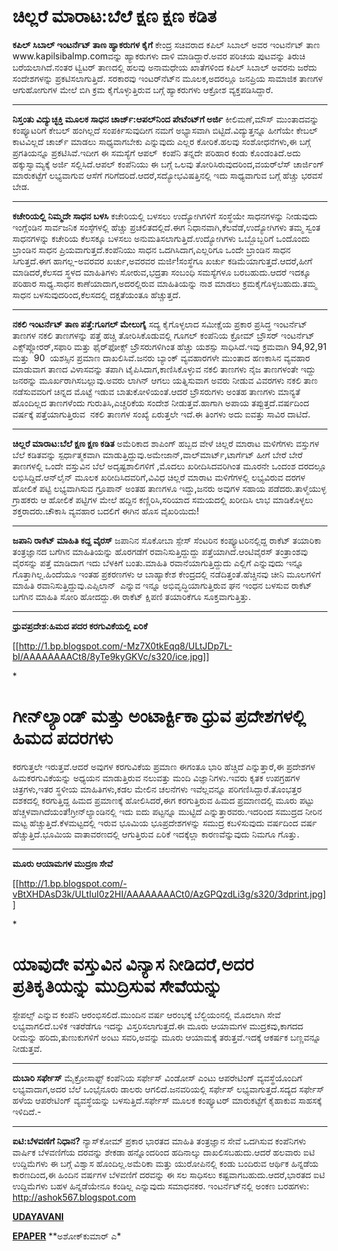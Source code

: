 * ಚಿಲ್ಲರೆ ಮಾರಾಟ:ಬೆಲೆ ಕ್ಷಣ ಕ್ಷಣ ಕಡಿತ

 *﻿ಕಪಿಲ್ ಸಿಬಾಲ್ ಇಂಟರ್ನೆಟ್ ತಾಣ ಹ್ಯಾಕರುಗಳ ಕೈಗೆ*
 ಕೇಂದ್ರ ಸಚಿವರಾದ ಕಪಿಲ್ ಸಿಬಾಲ್ ಅವರ ಇಂಟರ್ನೆಟ್ ತಾಣ www.kapilsibalmp.comವನ್ನು
ಹ್ಯಾಕರುಗಳು ದಾಳಿ ಮಾಡಿದ್ದಾರೆ.ಅವರ ಪರಿಚಯ ಪುಟವನ್ನು ತಿರುಚಿ ಬರೆಯಲಾಗಿದೆ.ನಂತರ
ಟ್ವಿಟರ್ ತಾಣದಲ್ಲಿ ಹಲವು ಅನಾಮಧೇಯ ಖಾತೆಗಳಿಂದ ಕಪಿಲ್ ಸಿಬಾಲ್ ಅವರನು ಜರೆದು
ಸಂದೇಶಗಳನ್ನು ಪ್ರಕಟಿಸಲಾಗುತ್ತಿದೆ. ಸರಕಾರವು ಇಂಟರ್‌ನೆಟ್‌ನ ಮೂಲಕ,ಅದರಲ್ಲೂ ಜನಪ್ರಿಯ
ಸಾಮಾಜಿಕ ತಾಣಗಳ ಆಗುಹೋಗುಗಳ ಮೇಲೆ ಬಿಗಿ ಕ್ರಮ ಕೈಗೊಳ್ಳುತ್ತಿರುವ ಬಗ್ಗೆ ಹ್ಯಾಕರುಗಳು
ಆಕ್ರೋಶ ವ್ಯಕ್ತಪಡಿಸಿದ್ದಾರೆ.
 ----------------------------------------
 *ನಿಸ್ತಂತು ವಿದ್ಯುಚ್ಛಕ್ತಿ ಮೂಲಕ ಸಾಧನ ಚಾರ್ಜ್:ಆಪಲ್‌ನಿಂದ ಪೇಟೆಂಟ್‌ಗೆ ಅರ್ಜಿ*
 ಕೀಲಿಮಣೆ,ಮೌಸ್ ಮುಂತಾದವನ್ನು ಕಂಪ್ಯೂಟರಿಗೆ ಕೇಬಲ್ ಹಂಗಿಲ್ಲದೆ ಸಂಪರ್ಕಿಸುವುದೀಗ
ನಮಗೆ ಅಭ್ಯಾಸವಾಗಿ ಬಿಟ್ಟಿದೆ.ವಿದ್ಯುತ್ತನ್ನೂ ಹೀಗೆಯೇ ಕೇಬಲ್ ಕಾಟವಿಲ್ಲದೆ ಚಾರ್ಜ್
ಮಾಡಲು ಸಾಧ್ಯವಾಗಬೇಕು ಎನ್ನುವುದು ಎಲ್ಲರ ಕೋರಿಕೆ.ಹಲವು ಸಂಶೋಧನೆಗಳು,ಈ ಬಗ್ಗೆ
ಪ್ರಗತಿಯನ್ನೂ ಪ್ರಕಟಿಸಿವೆ.ಇದೀಗ ಈ ಸಮಸ್ಯೆಗೆ ಆಪಲ್  ಕಂಪೆನಿ ತನ್ನದೇ ಪರಿಹಾರ ಕಂಡು
ಕೊಂಡಂತಿದೆ.ಅದು ಹಕ್ಕುಸ್ವಾಮ್ಯಕ್ಕೆ ಅರ್ಜಿ ಸಲ್ಲಿಸಿದೆ.ಆಪಲ್ ಕಂಪೆನಿಯು ಈ ಬಗ್ಗೆ
ಒಲವು ತೋರಿಸಿರುವುದರಿಂದ,ವಯರ್‌ಲೆಸ್ ಚಾರ್ಜಿಂಗ್ ಮಾರುಕಟ್ಟೆಗೆ ಲಭ್ಯವಾಗುವ ಆಸೆಗೆ
ಗರಿಗೆದರಿದೆ.ಆದರೆ,ಸದ್ಯೋಭವಿಷತ್ತಿನಲ್ಲಿ ಇದು ಸಾಧ್ಯವಾಗುವ ಬಗ್ಗೆ ಹೆಚ್ಚು ಭರವಸೆ
ಬೇಡ.
 ---------------------------------------
 *ಕಚೇರಿಯಲ್ಲಿ ನಿಮ್ಮದೇ ಸಾಧನ ಬಳಸಿ*
 ಕಚೇರಿಯಲ್ಲಿ ಬಳಸಲು ಉದ್ಯೋಗಿಗಳಿಗೆ ಸಂಸ್ಥೆಯೇ ಸಾಧನಗಳನ್ನು ನೀಡುವುದು ಇಂಗ್ಲೆಂಡಿನ
ಸಾರ್ವಜನಿಕ ಸಂಸ್ಠೆಗಳಲ್ಲಿ ಹೆಚ್ಚು ಪ್ರಚಲಿತದಲ್ಲಿದೆ.ಈಗ
ನಿಧಾನವಾಗಿ,ಕೆಲವೆಡೆ,ಉದ್ಯೋಗಿಗಳು ತಮ್ಮ ಸ್ವಂತ ಸಾಧನಗಳನ್ನು ಕಚೇರಿಯ ಕೆಲಸಕ್ಕೂ ಬಳಸಲು
ಅನುಮತಿಸಲಾಗುತ್ತಿದೆ.ಉದ್ಯೋಗಿಗಳು ಒಬ್ಬೊಬ್ಬರಿಗೆ ಒಂದೊಂದು ಬ್ರಾಂಡಿನ ಸಾಧನ
ಪ್ರಿಯವಾಗುತ್ತದೆ.ಕಂಪೆನಿಯು ಸಾಧನ ಒದಗಿಸಿದಾಗ,ಎಲ್ಲರಿಗೂ ಒಂದೇ ಬ್ರಾಂಡಿನ ಸಾಧನ
ಸಿಗುತ್ತದೆ.ಈಗ ಹಾಗಲ್ಲ-ಅವರವರ ಖರ್ಚು,ಅವರವರ ಮರ್ಜಿ!ಸಂಸ್ಥೆಗೂ ಖರ್ಚು
ಕಡಿಮೆಯಾಗುತ್ತದೆ.ಆದರೆ,ಹೀಗೆ ಮಾಡಿದರೆ,ಕೆಲಸದ ಸ್ಥಳದ ಮಾಹಿತಿಗಳು ಸೋರುವ,ಭದ್ರತಾ
ಸಂಬಂಧಿ ಸಮಸ್ಯೆಗಳೂ ಬರಬಹುದು.ಆದರೆ ಇದಕ್ಕೂ ಪರಿಹಾರ ಸಾಧ್ಯ.ಸಾಧನ
ಕಾಣೆಯಾದಾಗ,ಅದರಲ್ಲಿರುವ ಮಾಹಿತಿಯನ್ನು ನಾಶ ಮಾಡಲು ಕ್ರಮಕೈಗೊಳ್ಳಬಹುದು.ತಮ್ಮ ಸಾಧನ
ಬಳಸುವುದರಿಂದ,ಕೆಲಸದಲ್ಲಿ ದಕ್ಷತೆಯಂತೂ ಹೆಚ್ಚುತ್ತದೆ.
 --------------------------------
 *ನಕಲಿ ಇಂಟರ್ನೆಟ್ ತಾಣ ಪತ್ತೆ:ಗೂಗಲ್ ಮೇಲುಗೈ*
 ಸದ್ಯ ಕೈಗೊಳ್ಳಲಾದ ಸಮೀಕ್ಷೆಯ ಪ್ರಕಾರ ಪ್ರಸಿದ್ಧ ಇಂಟರ್ನೆಟ್ ತಾಣಗಳ ನಕಲಿ ತಾಣಗಳನ್ನು
ಪತ್ತೆ ಹಚ್ಚಿ ತೋರಿಸಿಕೊಡುವಲ್ಲಿ ಗೂಗಲ್ ಕಂಪೆನಿಯ ಕ್ರೋಮ್ ಬ್ರೌಸರ್ ಇಂಟರ್ನೆಟ್
ಎಕ್ಸ್‌ಪ್ಲೋರರ್,ಸಫಾರಿ ಮತ್ತು ಫೈರ್‌ಫೋಕ್ಸ್ ಬ್ರೌಸರುಗಳಿಗಿಂತ ಹೆಚ್ಚು ಯಶಸ್ಸು
ಸಾಧಿಸಿದೆ.ಇವು ಕ್ರಮವಾಗಿ 94,92,91 ಮತ್ತು  90  ಯಶಸ್ಸಿನ ಪ್ರಮಾಣ ದಾಖಲಿಸಿವೆ.ಜನರು
ಬ್ಯಾಂಕ್ ವ್ಯವಹಾರಗಳೇ ಮುಂತಾದ ಹಣಕಾಸಿನ ವ್ಯವಹಾರ ಮಾಡುವಾಗ ತಾಣದ ವಿಳಾಸವನ್ನು ತಪಾಗಿ
ಟೈಪಿಸಿದಾಗ,ಕಾಣಿಸಿಕೊಳ್ಳುವ ನಕಲಿ ತಾಣಗಳು ನೈಜ ತಾಣಗಳಂತೇ ಇದ್ದು ಜನರನ್ನು
ಮೂರ್ಖರಾಗಿಸಬಲ್ಲುವು.ಅವರು ಲಾಗಿನ್ ಆಗಲು ಯತ್ನಿಸುವಾಗ ಅವರು ನೀಡುವ ವಿವರಗಳು ನಕಲಿ
ತಾಣ ನಡೆಸುವವರಿಗೆ ಚಿನ್ನದ ಮೊಟ್ಟೆ ಇಡುವ ಬಾತುಕೋಳಿಯಂತೆ.ಆದರೆ ಬ್ರೌಸರುಗಳು ಅಂತಹ
ತಾಣಗಳು ಮಾನ್ಯತೆ ಹೊಂದಿಲ್ಲದ ತಾಣಗಳೆಂದು ಗುರುತಿಸಿ,ಎಚ್ಚರಿಕೆಯ ಸಂದೇಶ
ನೀಡುತ್ತವೆ.ಹಾಗಾಗಿ ಅಪಾಯ ತಪ್ಪುತ್ತದೆ.ವರ್ಷದಿಂದ ವರ್ಷಕ್ಕೆ ಪತ್ತೆಯಾಗುತ್ತಿರುವ
 ನಕಲಿ ತಾಣಗಳ ಸಂಖ್ಯೆ ಏರುತ್ತಲೇ ಇದೆ.ಈ ತಿಂಗಳು ಅದು ಐವತ್ತು ಸಾವಿರ ದಾಟಿದೆ.
 --------------------------------------------
 *ಚಿಲ್ಲರೆ ಮಾರಾಟ:ಬೆಲೆ ಕ್ಷಣ ಕ್ಷಣ ಕಡಿತ*
 ಅಮೆರಿಕಾದ ಶಾಪಿಂಗ್ ಹಬ್ಬದ ವೇಳೆ ಚಿಲ್ಲರೆ ಮಾರಾಟ ಮಳಿಗೆಗಳು ವಸ್ತುಗಳ ಬೆಲೆ
ಕಡಿತವನ್ನು ಸ್ಪರ್ಧಾತ್ಮಕವಾಗಿ ಮಾಡುತ್ತಿದ್ದುವು.ಅಮೇಜಾನ್,ವಾಲ್‌ಮಾರ್ಟ್,ಟಾರ್ಗೆಟ್
ಹೀಗೆ ಬೇರೆ ಬೇರೆ ತಾಣಗಳಲ್ಲಿ ಒಂದೇ ವಸ್ತುವಿನ ಬೆಲೆ ಅದೃಷ್ಟಶಾಲಿಗಳಿಗೆ ,ಮೊದಲು
ಖರೀದಿಸಿದವರಿಗಿಂತ ಮೂರನೇ ಒಂದಂಶ ದರದಲ್ಲೂ ಲಭಿಸಿದ್ದಿದೆ.ಆನ್‌ಲೈನ್ ಮೂಲಕ
ಖರೀದಿಸಿದವರಿಗೆ,ವಿವಿಧ ಚಿಲ್ಲರೆ ಮಾರಾಟ ಮಳಿಗೆಗಳಲ್ಲಿ ಲಭ್ಯವಿರುವ ದರಗಳ ಹೋಲಿಕೆ
ಪಟ್ಟಿ ಲಭ್ಯವಾಗಿಸುವ ಗ್ರೂಪಾನ್ ಅಂತಹ ತಾಣಗಳೂ ಇದ್ದು,ಜನರು ಅವುಗಳ ಸಹಾಯ
ಪಡೆದರು.ತಾಳ್ಮೆಯುಳ್ಳ ಗ್ರಾಹಕರು ಆ ಹೋಲಿಕೆ ಪಟ್ಟಿಗಳ ಮೇಲೆ ಹದ್ದಿನ
ಕಣ್ಣಿರಿಸಿ,ಸರಿಯಾದ ಸಮಯದಲ್ಲಿ ಖರೀದಿಸಿ ಲಾಭ ಮಾಡಿಕೊಳ್ಳಲು ಶಕ್ತರಾದರು.ಚೌಕಾಸಿ
ವ್ಯವಹಾರ ಬದಲಿಗೆ ಈಗಿನ ಹೊಸ ವೈಖರಿಯಿದು!
 --------------------------------
 *ಜಪಾನಿ ರಾಕೆಟ್ ಮಾಹಿತಿ ಕದ್ದ ವೈರಸ್*
 ಜಪಾನಿನ ಸೊಕೋಬಾ ಸ್ಪೇಸ್ ಸೆಂಟರಿನ ಕಂಪ್ಯೂಟರಿನಲ್ಲಿದ್ದ ರಾಕೆಟ್ ತಯಾರಿಕಾ
ತಂತ್ರಜ್ಞಾನದ ಬಗೆಗಿನ ಮಾಹಿತಿಯನ್ನು ಹೊರಗಡೆಗೆ ರವಾನಿಸುತ್ತಿದ್ದುದ್ದು
ಪತ್ತೆಯಾಗಿದೆ.ಆಂಟಿವೈರಸ್ ತಂತ್ರಾಂಶವು ವೈರಸನ್ನು ಪತ್ತೆ ಮಾಡಿದಾಗ ಇದು ಬೆಳಕಿಗೆ
ಬಂತು.ಮಾಹಿತಿ ರವಾನೆಯಾಗುತ್ತಿದ್ದುದು ಎಲ್ಲಿಗೆ ಎನ್ನುವುದು ಇನ್ನೂ
ಗೊತ್ತಾಗಿಲ್ಲ.ಹಿಂದೆಯೂ ಇಂತಹ ಪ್ರಕರಣಗಳು ಆ ಬಾಹ್ಯಾಕೇಶ ಕೇಂದ್ರದಲ್ಲಿ
ನಡೆದಿತ್ತಂತೆ.ಹೆಚ್ಚಿನವು ಚೀನಿ ಮೂಲಗಳಿಗೆ ಮಾಹಿತಿ ರವಾನಿಸುತ್ತಿದ್ದುವು.ಎಪ್ಸಿಲಾನ್
 ಎನ್ನುವ ಇನ್ನೂ ಅಭಿವೃದ್ಧಿಯಾಗುತ್ತಿರುವ ಘನ ಇಂಧನ ಬಳಸುವ ರಾಕೆಟ್ ಬಗೆಗಿನ ಮಾಹಿತಿ
ಸೋರಿ ಹೋದದ್ದು.ಈ ರಾಕೆಟ್ ಕ್ಷಿಪಣಿ ತಯಾರಿಕೆಗೂ ಸೂಕ್ತವಾಗುತ್ತಿತ್ತು.
 -----------------------------------
 *ಧ್ರುವಪ್ರದೇಶ:ಹಿಮದ ಪದರ ಕರಗುವಿಕೆಯಲ್ಲಿ ಏರಿಕೆ*

[[http://1.bp.blogspot.com/-Mz7X0tkEqq8/ULtJDp7L-bI/AAAAAAAACt8/8yTe9kyGKVc/s1600/ice.jpg][[[http://1.bp.blogspot.com/-Mz7X0tkEqq8/ULtJDp7L-bI/AAAAAAAACt8/8yTe9kyGKVc/s320/ice.jpg]]]]

*
* ಗೀನ್‌ಲ್ಯಾಂಡ್ ಮತ್ತು ಅಂಟಾರ್ಕ್ಟಿಕಾ ಧ್ರುವ ಪ್ರದೇಶಗಳಲ್ಲಿ ಹಿಮದ ಪದರಗಳು
ಕರಗುತ್ತಲೇ ಇರುತ್ತವೆ.ಆದರೆ ಅವುಗಳ ಕರಗುವಿಕೆಯ ಪ್ರಮಾಣ ಈಗಂತೂ ಭಾರಿ ಹೆಚ್ಚಿದೆ
ಎನ್ನುತ್ತಾರೆ,ಈ ಪ್ರದೇಶಗಳ ಹಿಮಕರಗುವಿಕೆಯನ್ನು ಅಧ್ಯಯನ ಮಾಡುತ್ತಿರುವ ನಲುವತ್ತು ಮಂದಿ
ವಿಜ್ಞಾನಿಗಳು.ಇವರು ಕೃತಕ ಉಪಗ್ರಹಗಳ ಚಿತ್ರಗಳು,ಇತರ ಸ್ಥಳೀಯ ಮಾಹಿತಿಗಳು,ಕಡಲ ಮೇಲಿನ
ಚಲನೆಗಳು ಇವೆಲ್ಲವನ್ನೂ ಪರಿಗಣಿಸಿದ್ದಾರೆ.ತೊಂಭತ್ತರ ದಶಕದಲ್ಲಿ ಕರಗುತ್ತಿದ್ದ ಹಿಮದ
ಪ್ರಮಾಣಕ್ಕೆ ಹೋಲಿಸಿದರೆ,ಈಗ ಕರಗುತ್ತಿರುವ ಹಿಮದ ಪ್ರಮಾಣದಲ್ಲಿ ಮೂರು ಪಟ್ಟು
ಹೆಚ್ಚಳವಾಗಿದೆಯಂತೆ!ಗ್ರೀನ್‌ಲ್ಯಾಂಡಿನಲ್ಲಿ ಇದು ಐದು ಪಟ್ಟನ್ನೂ ಮುಟ್ಟಿದೆ
ಎನ್ನುತ್ತಾರವರು.ಇದರಿಂದ ಸಮುದ್ರದ ನೀರಿನ ಮಟ್ಟ ಹೆಚ್ಚುತ್ತಿದೆ.ಕೆಳಮಟ್ಟದಲ್ಲಿ ಇರುವ
ಭೂಮಿಯ ಭೂಪ್ರದೇಶಗಳನ್ನು ಸಮುದ್ರ ಕಬಳಿಸುವುದು ವರ್ಷದಿಂದ ವರ್ಷ ಹೆಚ್ಚುತ್ತಿದೆ.ಭೂಮಿಯ
ವಾತಾವರಣದಲ್ಲಿ ಆಗುತ್ತಿರುವ ಏರಿಕೆ ಇದಕ್ಕೆಲ್ಲಾ ಕಾರಣವೆನ್ನುವುದು ನಿಮಗೂ ಗೊತ್ತು.
 ----------------------------------
 *ಮೂರು ಆಯಾಮಗಳ ಮುದ್ರಣ ಸೇವೆ*

[[http://1.bp.blogspot.com/-vBtXHDAsD3k/ULtIuI0z2HI/AAAAAAAACt0/AzGPQzdLi3g/s1600/3dprint.jpg][[[http://1.bp.blogspot.com/-vBtXHDAsD3k/ULtIuI0z2HI/AAAAAAAACt0/AzGPQzdLi3g/s320/3dprint.jpg]]]]

*
* ಯಾವುದೇ ವಸ್ತುವಿನ ವಿನ್ಯಾಸ ನೀಡಿದರೆ,ಅದರ ಪ್ರತಿಕೃತಿಯನ್ನು ಮುದ್ರಿಸುವ ಸೇವೆಯನ್ನು
ಸ್ಟೇಪಲ್ಸ್ ಎನ್ನುವ ಕಂಪೆನಿ ಆರಂಭಿಸಲಿದೆ.ಮುಂದಿನ ವರ್ಷ ಆರಂಭಕ್ಕೆ ಬೆಲ್ಜಿಯಂನಲ್ಲಿ
ಮೊದಲಾಗಿ ಸೇವೆ ಲಭ್ಯವಾಗಲಿದೆ.ಬಳಿಕ ಇತರೆಡೆಗೂ ಇದನ್ನು ವಿಸ್ತರಿಸಲಾಗುತ್ತದೆ.ಈ ಮೂರು
ಆಯಾಮಗಳ ಮುದ್ರಕವು,ಕಾಗದದ ರೀಮನ್ನು ಹರಿದು,ತುಣುಕುಗಳಿಗೆ ಅಂಟು ಸವರಿ,ಅವನ್ನು ಮೂರು
ಆಯಾಮಕ್ಕೆ ತರುತ್ತವೆ.ಇದಕ್ಕೆ ಆಕರ್ಷಕ ಬಣ್ಣವನ್ನೂ ನೀಡುತ್ತವೆ.
 ---------
 *ದುಬಾರಿ ಸರ್ಫೇಸ್*
 ಮೈಕ್ರೋಸಾಫ್ಟ್ ಕಂಪೆನಿಯ ಸರ್ಫೇಸ್ ವಿಂಡೋಸ್ ಎಂಟು ಆಪರೇಟಿಂಗ್ ವ್ಯವಸ್ಥೆಯೊಂದಿಗೆ
ಲಭ್ಯವಾದಾಗ,ಅದರ ಬೆಲೆ ಒಂಭೈನೂರು ಡಾಲರು ಆಗಲಿದೆ.ಜನವರಿಯಲ್ಲಿ ಸರ್ಫೇಸ್
ಲಭ್ಯವಾಗುತ್ತದೆ.ಸದ್ಯದ ಸರ್ಫೇಸ್ ಹಳೆಯ ಆಪರೇಟಿಂಗ್ ವ್ಯವಸ್ಥೆಯನ್ನು
ಬಳಸುತ್ತಿದೆ.ಸರ್ಫೇಸ್ ಮೂಲಕ ಕಂಪ್ಯೂಟರ್ ಮಾರುಕಟ್ಟೆಗೆ ಕೈಹಾಕುವ ಸಾಹಸಕ್ಕೆ ಇಳಿದಿದೆ.-
 -----------------
 *ಐಟಿ:ಬೆಳವಣಿಗೆ ನಿಧಾನ?*
 ನ್ಯಾಸ್‌ಕೋಮ್ ಪ್ರಕಾರ ಭಾರತದ ಮಾಹಿತಿ ತಂತ್ರಜ್ಞಾನ ಸೇವೆ ಒದಗಿಸುವ ಕಂಪೆನಿಗಳು
ವಾರ್ಷಿಕ ಬೆಳವಣಿಗೆಯ ದರವನ್ನು ಶೇಕಡಾ ಹನ್ನೊಂದರಿಂದ ಹದಿನಾಲ್ಕು ದಾಖಲಿಸಬಹುದು.ಆದರೆ
ಹಲವಾರು ಐಟಿ ಉದ್ದಿಮೆಗಳು ಈ ಬಗ್ಗೆ ವಿಶ್ವಾಸ ಹೊಂದಿಲ್ಲ.ಅಮೆರಿಕಾ ಮತ್ತು ಯುರೋಪಿನಲ್ಲಿ
ಕಂಡು ಬಂದಿರುವ ಆರ್ಥಿಕ ಹಿನ್ನಡೆಯ ಕಾರಣದಿಂದ,ಈ ಹಿಂದಿನ ವರ್ಷಗಳ ಬೆಳವಣಿಗೆ ದರವನ್ನು ಈ
ಸಲ ಸಾಧಿಸಲು ಕಷ್ಟವಾಗಬಹುದು.ಆದರೆ,ಭಾರತದ ಐಟಿ ಉದ್ದಿಮೆಗಳು ಬಹಳ ಹಿನ್ನಡೆಯೇನೂ
ಕಂಡಿಲ್ಲ ಎನ್ನುವುದು ಸಮಾಧನಕರ.
 ಇಂಟ‌ರ್ನೆಟ್‌ನಲ್ಲಿ ಅಂಕಣ ಬರಹಗಳು: http://ashok567.blogspot.com

*[[http://www.udayavani.com/news/217450L15-%E0%B2%A8%E0%B2%95%E0%B2%B2--%E0%B2%87-%E0%B2%9F%E0%B2%B0-%E0%B2%A8-%E0%B2%9F---%E0%B2%A4-%E0%B2%A3-%E0%B2%AA%E0%B2%A4-%E0%B2%A4---%E0%B2%97-%E0%B2%97%E0%B2%B2---%E0%B2%AE-%E0%B2%B2-%E0%B2%97-.html][UDAYAVANI]]*

*[[http://epaper.udayavani.com/PDFDisplay.aspx?Er=1&Edn=MANIPAL&Id=1088405][EPAPER]]*
 **ಅಶೋಕ್‌ಕುಮಾರ್ ಎ*



